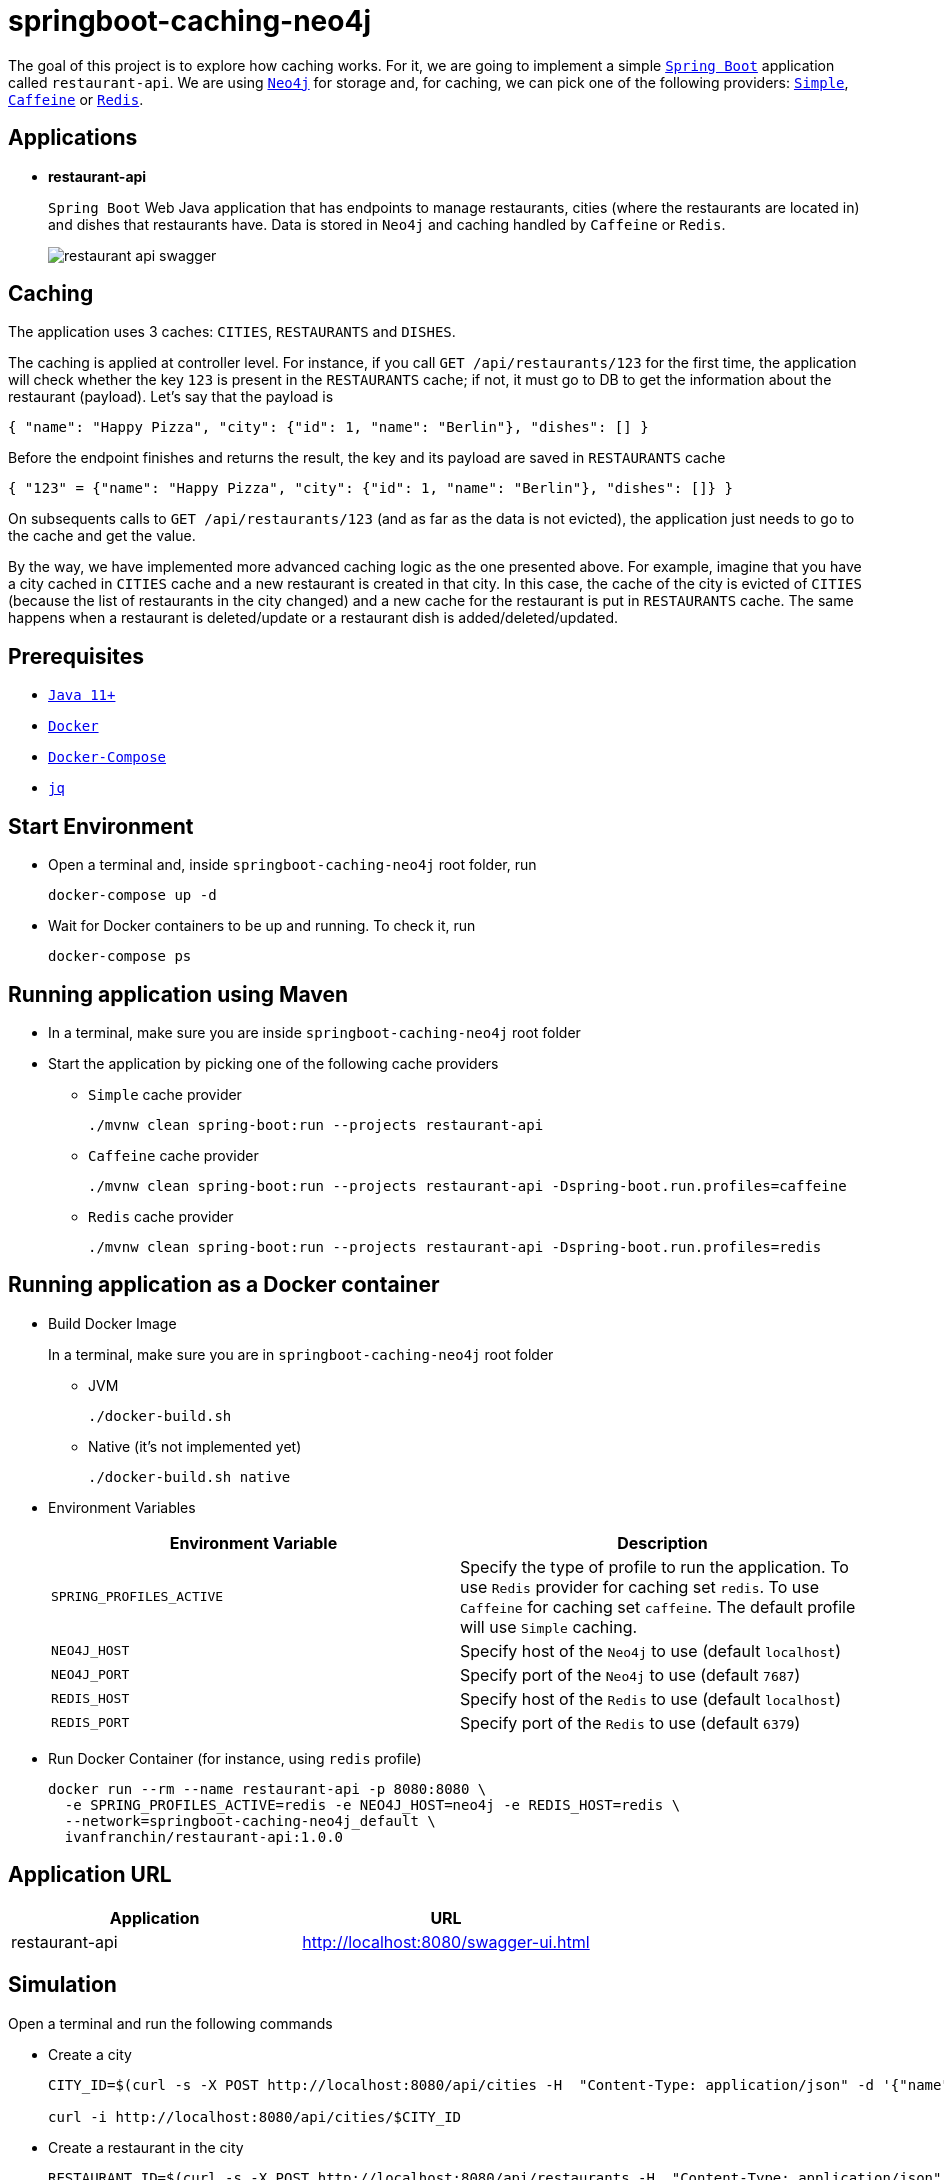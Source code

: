 = springboot-caching-neo4j

The goal of this project is to explore how caching works. For it, we are going to implement a simple https://docs.spring.io/spring-boot/docs/current/reference/htmlsingle/[`Spring Boot`] application called `restaurant-api`. We are using https://neo4j.com[`Neo4j`] for storage and, for caching, we can pick one of the following providers: https://docs.spring.io/spring-boot/docs/current/reference/html/spring-boot-features.html#boot-features-caching-provider-simple[`Simple`], https://github.com/ben-manes/caffeine[`Caffeine`] or https://redis.io/[`Redis`].

== Applications

* **restaurant-api**
+
`Spring Boot` Web Java application that has endpoints to manage restaurants, cities (where the restaurants are located in) and dishes that restaurants have. Data is stored in `Neo4j` and caching handled by `Caffeine` or `Redis`.
+
image::documentation/restaurant-api-swagger.png[]

== Caching

The application uses 3 caches: `CITIES`, `RESTAURANTS` and `DISHES`.

The caching is applied at controller level. For instance, if you call `GET /api/restaurants/123` for the first time, the application will check whether the key `123` is present in the `RESTAURANTS` cache; if not, it must go to DB to get the information about the restaurant (payload). Let's say that the payload is

[source]
----
{ "name": "Happy Pizza", "city": {"id": 1, "name": "Berlin"}, "dishes": [] }
----

Before the endpoint finishes and returns the result, the key and its payload are saved in `RESTAURANTS` cache

[source]
----
{ "123" = {"name": "Happy Pizza", "city": {"id": 1, "name": "Berlin"}, "dishes": []} }
----

On subsequents calls to `GET /api/restaurants/123` (and as far as the data is not evicted), the application just needs to go to the cache and get the value.

By the way, we have implemented more advanced caching logic as the one presented above. For example, imagine that you have a city cached in `CITIES` cache and a new restaurant is created in that city. In this case, the cache of the city is evicted of `CITIES` (because the list of restaurants in the city changed) and a new cache for the restaurant is put in `RESTAURANTS` cache. The same happens when a restaurant is deleted/update or a restaurant dish is added/deleted/updated.

== Prerequisites

* https://www.oracle.com/java/technologies/downloads/#java11[`Java 11+`]
* https://www.docker.com/[`Docker`]
* https://docs.docker.com/compose/install/[`Docker-Compose`]
* https://stedolan.github.io/jq[`jq`]

== Start Environment

* Open a terminal and, inside `springboot-caching-neo4j` root folder, run
+
[source]
----
docker-compose up -d
----

* Wait for Docker containers to be up and running. To check it, run
+
[source]
----
docker-compose ps
----

== Running application using Maven

* In a terminal, make sure you are inside `springboot-caching-neo4j` root folder

* Start the application by picking one of the following cache providers
+
** `Simple` cache provider
+
[source]
----
./mvnw clean spring-boot:run --projects restaurant-api
----
+
** `Caffeine` cache provider
+
[source]
----
./mvnw clean spring-boot:run --projects restaurant-api -Dspring-boot.run.profiles=caffeine
----
+
** `Redis` cache provider
+
[source]
----
./mvnw clean spring-boot:run --projects restaurant-api -Dspring-boot.run.profiles=redis
----

== Running application as a Docker container

* Build Docker Image
+
In a terminal, make sure you are in `springboot-caching-neo4j` root folder
+
** JVM
+
[source]
----
./docker-build.sh
----
+
** Native (it's not implemented yet)
+
[source]
----
./docker-build.sh native
----

* Environment Variables
+
|===
|Environment Variable |Description

|`SPRING_PROFILES_ACTIVE`
|Specify the type of profile to run the application. To use `Redis` provider for caching set `redis`. To use `Caffeine` for caching set `caffeine`. The default profile will use `Simple` caching.

|`NEO4J_HOST`
|Specify host of the `Neo4j` to use (default `localhost`)

|`NEO4J_PORT`
|Specify port of the `Neo4j` to use (default `7687`)

|`REDIS_HOST`
|Specify host of the `Redis` to use (default `localhost`)

|`REDIS_PORT`
|Specify port of the `Redis` to use (default `6379`)
|===

* Run Docker Container (for instance, using `redis` profile)
+
[source]
----
docker run --rm --name restaurant-api -p 8080:8080 \
  -e SPRING_PROFILES_ACTIVE=redis -e NEO4J_HOST=neo4j -e REDIS_HOST=redis \
  --network=springboot-caching-neo4j_default \
  ivanfranchin/restaurant-api:1.0.0
----

== Application URL

|===
|Application |URL

|restaurant-api
|http://localhost:8080/swagger-ui.html
|===

== Simulation

Open a terminal and run the following commands

* Create a city
+
[source]
----
CITY_ID=$(curl -s -X POST http://localhost:8080/api/cities -H  "Content-Type: application/json" -d '{"name":"Berlin"}' | jq -r .id)

curl -i http://localhost:8080/api/cities/$CITY_ID
----

* Create a restaurant in the city
+
[source]
----
RESTAURANT_ID=$(curl -s -X POST http://localhost:8080/api/restaurants -H  "Content-Type: application/json" -d '{"cityId":"'$CITY_ID'", "name":"Happy Burger"}' | jq -r .id)

curl -i http://localhost:8080/api/restaurants/$RESTAURANT_ID
----

* Create a dish for the restaurant
+
[source]
----
DISH_ID=$(curl -s -X POST http://localhost:8080/api/restaurants/$RESTAURANT_ID/dishes -H  "Content-Type: application/json" -d '{"name":"Cheese Burger", "price":9.99}' | jq -r .id)

curl -i http://localhost:8080/api/restaurants/$RESTAURANT_ID/dishes/$DISH_ID
----

== Checking Caching Statistics

Caching statistics can be obtained by calling `/actuator/prometheus` endpoint

[source]
----
curl -s http://localhost:8080/actuator/prometheus | grep cacheManager
----

== Useful Links

* **Neo4j**
+
`Neo4j` UI can be accessed at http://localhost:7474/browser
+
image::documentation/neo4j-ui.png[]

* **redis-commander**
+
`redis-commander` UI can be accessed at http://localhost:8081
+
image::documentation/redis-commander-ui.png[]

== Shutdown

* To stop `restaurant-api` application, go to the terminal where it is running and press `Ctrl+C`
* To stop and remove docker-compose containers, network and volumes, go to a terminal and inside `springboot-caching-neo4j` root folder, run the following command
+
[source]
----
docker-compose down -v
----

== Running Unit And Integration Test Cases

* In a terminal, make sure you are inside `springboot-caching-neo4j` root folder

* Start the tests by picking one on the following cache providers
+
** `Simple` cache provider
+
[source]
----
./mvnw clean verify --projects restaurant-api
----
+
** `Caffeine` cache provider
+
[source]
----
./mvnw clean verify --projects restaurant-api -DargLine="-Dspring.profiles.active=caffeine"
----
+
** `Redis` cache provider
+
[source]
----
./mvnw clean verify --projects restaurant-api -DargLine="-Dspring.profiles.active=redis"
----

== Cleanup

To remove the Docker image created by this project, go to a terminal and, inside `springboot-caching-neo4j` root folder, run the following script

[source]
----
./remove-docker-images.sh
----

== TODO

* Add AOP to log whenever the endpoint is called;
* Create a bash script that uses Neo4j API to insert some data.

== References

* https://docs.spring.io/spring-boot/docs/current/reference/html/spring-boot-features.html#boot-features-caching
* https://github.com/spring-projects/spring-data-neo4j
* https://neo4j.com/developer/spring-data-neo4j/
